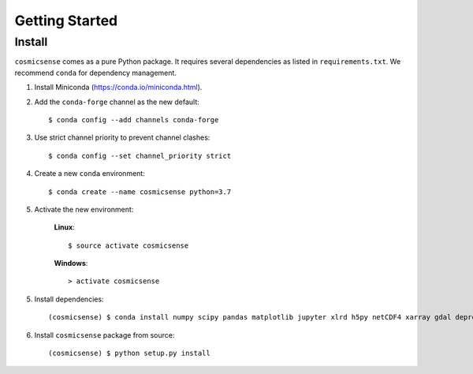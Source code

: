 Getting Started
===============

Install
-------

``cosmicsense`` comes as a pure Python package. It requires several dependencies
as listed in ``requirements.txt``. We recommend ``conda`` for dependency management.

1. Install Miniconda (https://conda.io/miniconda.html).

2. Add the ``conda-forge`` channel as the new default::

      $ conda config --add channels conda-forge

3. Use strict channel priority to prevent channel clashes::

      $ conda config --set channel_priority strict

4. Create a new ``conda`` environment::

      $ conda create --name cosmicsense python=3.7

5. Activate the new environment:

    **Linux**::

       $ source activate cosmicsense

    **Windows**::

       > activate cosmicsense

5. Install dependencies::

      (cosmicsense) $ conda install numpy scipy pandas matplotlib jupyter xlrd h5py netCDF4 xarray gdal deprecation xmltodict semver wradlib

6. Install ``cosmicsense`` package from source::

      (cosmicsense) $ python setup.py install
